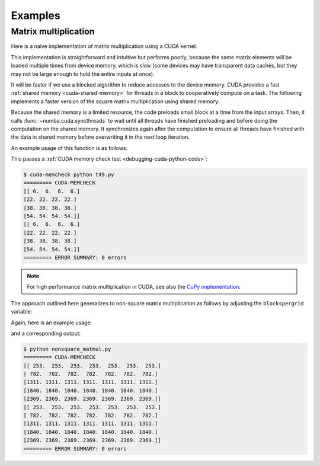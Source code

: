 
========
Examples
========

.. _cuda-matmul:

Matrix multiplication
=====================

Here is a naive implementation of matrix multiplication using a CUDA kernel:

.. code-block:: python
  :linenos:

    @cuda.jit
    def matmul(A, B, C):
        """Perform square matrix multiplication of C = A * B
        """
        i, j = cuda.grid(2)
        if i < C.shape[0] and j < C.shape[1]:
            tmp = 0.
            for k in range(A.shape[1]):
                tmp += A[i, k] * B[k, j]
            C[i, j] = tmp


This implementation is straightforward and intuitive but performs poorly,
because the same matrix elements will be loaded multiple times from device
memory, which is slow (some devices may have transparent data caches, but
they may not be large enough to hold the entire inputs at once).

It will be faster if we use a blocked algorithm to reduce accesses to the
device memory.  CUDA provides a fast :ref:`shared memory <cuda-shared-memory>`
for threads in a block to cooperatively compute on a task.  The following
implements a faster version of the square matrix multiplication using shared
memory:

.. code-block:: python
  :linenos:

    from numba import cuda, float32

    # Controls threads per block and shared memory usage.
    # The computation will be done on blocks of TPBxTPB elements.
    # TPB should not be larger than 32 in this example
    TPB = 16

    @cuda.jit
    def fast_matmul(A, B, C):
    """Reference: https://stackoverflow.com/a/64198479/13697228
    by @RobertCrovella
    """
        # Define an array in the shared memory
        # The size and type of the arrays must be known at compile time
        sA = cuda.shared.array(shape=(TPB, TPB), dtype=float32)
        sB = cuda.shared.array(shape=(TPB, TPB), dtype=float32)

        x, y = cuda.grid(2)

        tx = cuda.threadIdx.x
        ty = cuda.threadIdx.y
        bpg = cuda.gridDim.x    # blocks per grid

        # Each thread computes one element in the result matrix.
        # The dot product is chunked into dot products of TPB-long vectors.
        tmp = float32(0.)
        for i in range(bpg):
            # Preload data into shared memory
            sA[ty, tx] = 0
            sB[ty, tx] = 0
            if y < A.shape[0] and (tx+i*TPB) < A.shape[1]:
                sA[ty, tx] = A[y, tx + i * TPB]
            if x < B.shape[1] and (ty+i*TPB) < B.shape[0]:
                sB[ty, tx] = B[ty + i * TPB, x]

            # Wait until all threads finish preloading
            cuda.syncthreads()

            # Computes partial product on the shared memory
            for j in range(TPB):
                tmp += sA[ty, j] * sB[j, tx]

            # Wait until all threads finish computing
            cuda.syncthreads()
        if y < C.shape[0] and x < C.shape[1]:
            C[y, x] = tmp

Because the shared memory is a limited resource, the code preloads small
block at a time from the input arrays.  Then, it calls
:func:`~numba.cuda.syncthreads` to wait until all threads have finished
preloading and before doing the computation on the shared memory.
It synchronizes again after the computation to ensure all threads
have finished with the data in shared memory before overwriting it
in the next loop iteration.

An example usage of this function is as follows:

.. code-block:: python
  :linenos:

    x_h = np.arange(16).reshape([4,4])
    y_h = np.ones([4,4])
    z_h = np.zeros([4,4])

    x_d = cuda.to_device(x_h)
    y_d = cuda.to_device(y_h)
    z_d = cuda.to_device(z_h)

    TPB = 3
    threadsperblock = (TPB, TPB)
    blockspergrid_x = math.ceil(z_h.shape[0] / threadsperblock[0])
    blockspergrid_y = math.ceil(z_h.shape[1] / threadsperblock[1])
    blockspergrid = (blockspergrid_x, blockspergrid_y)

    fast_matmul[blockspergrid, threadsperblock](x_d, y_d, z_d)
    z_h = z_d.copy_to_host()
    print(z_h)
    print(x_h @ y_h)

This passes a :ref:`CUDA memory check test <debugging-cuda-python-code>`:

.. code-block:: none

    $ cuda-memcheck python t49.py
    ========= CUDA-MEMCHECK
    [[ 6.  6.  6.  6.]
    [22. 22. 22. 22.]
    [38. 38. 38. 38.]
    [54. 54. 54. 54.]]
    [[ 6.  6.  6.  6.]
    [22. 22. 22. 22.]
    [38. 38. 38. 38.]
    [54. 54. 54. 54.]]
    ========= ERROR SUMMARY: 0 errors

.. note:: For high performance matrix multiplication in CUDA, see also the `CuPy implementation <https://docs.cupy.dev/en/stable/reference/generated/cupy.  matmul.html>`_.

The approach outlined here generalizes to non-square matrix multiplication as
follows by adjusting the ``blockspergrid`` variable:

Again, here is an example usage:

.. code-block:: python
  :linenos:

  x_h = np.arange(115).reshape([5,23])
  y_h = np.ones([23,7])
  z_h = np.zeros([5,7])

  x_d = cuda.to_device(x_h)
  y_d = cuda.to_device(y_h)
  z_d = cuda.to_device(z_h)

  #TPB must be an integer between 1 and 32
  TPB = 32
  threadsperblock = (TPB, TPB)
  grid_y_max = max(x_h.shape[0],y_h.shape[0])
  grid_x_max = max(x_h.shape[1],y_h.shape[1])
  blockspergrid_x = math.ceil(grid_x_max / threadsperblock[0])
  blockspergrid_y = math.ceil(grid_y_max / threadsperblock[1])
  blockspergrid = (blockspergrid_x, blockspergrid_y)

  fast_matmul[blockspergrid, threadsperblock](x_d, y_d, z_d)
  z_h = z_d.copy_to_host()
  print(z_h)
  print(x_h @ y_h)

and a corresponding output:

.. code-block:: none

  $ python nonsquare_matmul.py
  ========= CUDA-MEMCHECK
  [[ 253.  253.  253.  253.  253.  253.  253.]
  [ 782.  782.  782.  782.  782.  782.  782.]
  [1311. 1311. 1311. 1311. 1311. 1311. 1311.]
  [1840. 1840. 1840. 1840. 1840. 1840. 1840.]
  [2369. 2369. 2369. 2369. 2369. 2369. 2369.]]
  [[ 253.  253.  253.  253.  253.  253.  253.]
  [ 782.  782.  782.  782.  782.  782.  782.]
  [1311. 1311. 1311. 1311. 1311. 1311. 1311.]
  [1840. 1840. 1840. 1840. 1840. 1840. 1840.]
  [2369. 2369. 2369. 2369. 2369. 2369. 2369.]]
  ========= ERROR SUMMARY: 0 errors
